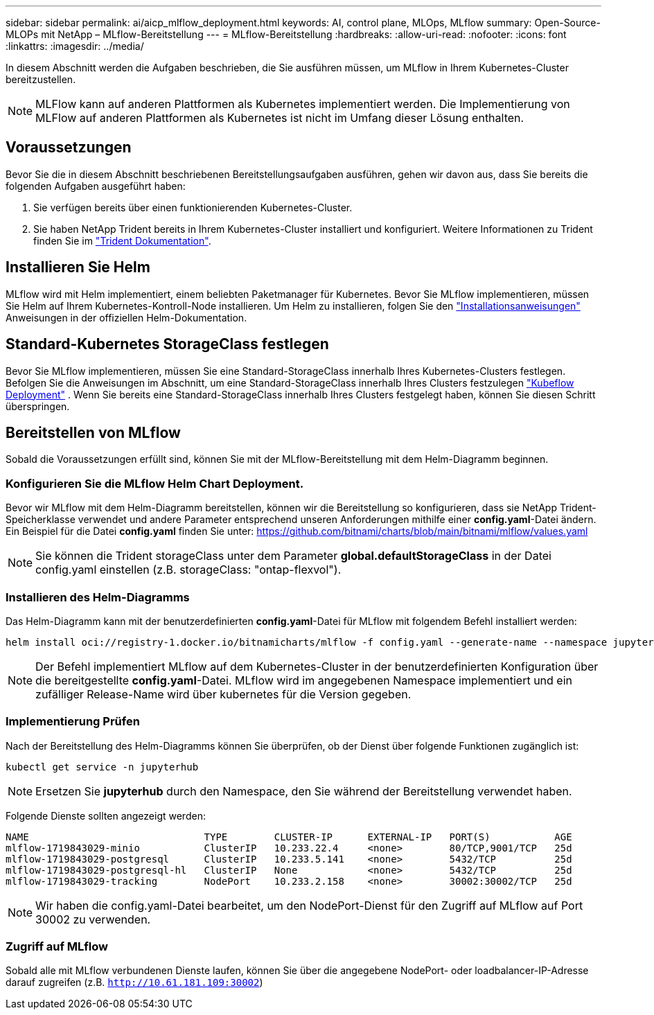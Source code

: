 ---
sidebar: sidebar 
permalink: ai/aicp_mlflow_deployment.html 
keywords: AI, control plane, MLOps, MLflow 
summary: Open-Source-MLOPs mit NetApp – MLflow-Bereitstellung 
---
= MLflow-Bereitstellung
:hardbreaks:
:allow-uri-read: 
:nofooter: 
:icons: font
:linkattrs: 
:imagesdir: ../media/


[role="lead"]
In diesem Abschnitt werden die Aufgaben beschrieben, die Sie ausführen müssen, um MLflow in Ihrem Kubernetes-Cluster bereitzustellen.


NOTE: MLFlow kann auf anderen Plattformen als Kubernetes implementiert werden. Die Implementierung von MLFlow auf anderen Plattformen als Kubernetes ist nicht im Umfang dieser Lösung enthalten.



== Voraussetzungen

Bevor Sie die in diesem Abschnitt beschriebenen Bereitstellungsaufgaben ausführen, gehen wir davon aus, dass Sie bereits die folgenden Aufgaben ausgeführt haben:

. Sie verfügen bereits über einen funktionierenden Kubernetes-Cluster.
. Sie haben NetApp Trident bereits in Ihrem Kubernetes-Cluster installiert und konfiguriert. Weitere Informationen zu Trident finden Sie im link:https://docs.netapp.com/us-en/trident/index.html["Trident Dokumentation"^].




== Installieren Sie Helm

MLflow wird mit Helm implementiert, einem beliebten Paketmanager für Kubernetes. Bevor Sie MLflow implementieren, müssen Sie Helm auf Ihrem Kubernetes-Kontroll-Node installieren. Um Helm zu installieren, folgen Sie den https://helm.sh/docs/intro/install/["Installationsanweisungen"^] Anweisungen in der offiziellen Helm-Dokumentation.



== Standard-Kubernetes StorageClass festlegen

Bevor Sie MLflow implementieren, müssen Sie eine Standard-StorageClass innerhalb Ihres Kubernetes-Clusters festlegen. Befolgen Sie die Anweisungen im Abschnitt, um eine Standard-StorageClass innerhalb Ihres Clusters festzulegen link:aicp_kubeflow_deployment_overview.html["Kubeflow Deployment"] . Wenn Sie bereits eine Standard-StorageClass innerhalb Ihres Clusters festgelegt haben, können Sie diesen Schritt überspringen.



== Bereitstellen von MLflow

Sobald die Voraussetzungen erfüllt sind, können Sie mit der MLflow-Bereitstellung mit dem Helm-Diagramm beginnen.



=== Konfigurieren Sie die MLflow Helm Chart Deployment.

Bevor wir MLflow mit dem Helm-Diagramm bereitstellen, können wir die Bereitstellung so konfigurieren, dass sie NetApp Trident-Speicherklasse verwendet und andere Parameter entsprechend unseren Anforderungen mithilfe einer *config.yaml*-Datei ändern. Ein Beispiel für die Datei *config.yaml* finden Sie unter: https://github.com/bitnami/charts/blob/main/bitnami/mlflow/values.yaml[]


NOTE: Sie können die Trident storageClass unter dem Parameter *global.defaultStorageClass* in der Datei config.yaml einstellen (z.B. storageClass: "ontap-flexvol").



=== Installieren des Helm-Diagramms

Das Helm-Diagramm kann mit der benutzerdefinierten *config.yaml*-Datei für MLflow mit folgendem Befehl installiert werden:

[source, shell]
----
helm install oci://registry-1.docker.io/bitnamicharts/mlflow -f config.yaml --generate-name --namespace jupyterhub
----

NOTE: Der Befehl implementiert MLflow auf dem Kubernetes-Cluster in der benutzerdefinierten Konfiguration über die bereitgestellte *config.yaml*-Datei. MLflow wird im angegebenen Namespace implementiert und ein zufälliger Release-Name wird über kubernetes für die Version gegeben.



=== Implementierung Prüfen

Nach der Bereitstellung des Helm-Diagramms können Sie überprüfen, ob der Dienst über folgende Funktionen zugänglich ist:

[source, shell]
----
kubectl get service -n jupyterhub
----

NOTE: Ersetzen Sie *jupyterhub* durch den Namespace, den Sie während der Bereitstellung verwendet haben.

Folgende Dienste sollten angezeigt werden:

[source, shell]
----
NAME                              TYPE        CLUSTER-IP      EXTERNAL-IP   PORT(S)           AGE
mlflow-1719843029-minio           ClusterIP   10.233.22.4     <none>        80/TCP,9001/TCP   25d
mlflow-1719843029-postgresql      ClusterIP   10.233.5.141    <none>        5432/TCP          25d
mlflow-1719843029-postgresql-hl   ClusterIP   None            <none>        5432/TCP          25d
mlflow-1719843029-tracking        NodePort    10.233.2.158    <none>        30002:30002/TCP   25d
----

NOTE: Wir haben die config.yaml-Datei bearbeitet, um den NodePort-Dienst für den Zugriff auf MLflow auf Port 30002 zu verwenden.



=== Zugriff auf MLflow

Sobald alle mit MLflow verbundenen Dienste laufen, können Sie über die angegebene NodePort- oder loadbalancer-IP-Adresse darauf zugreifen (z.B. `http://10.61.181.109:30002`)
